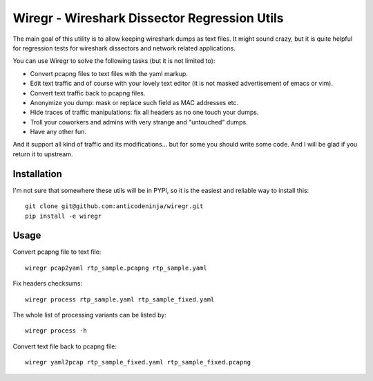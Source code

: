 =============================================
Wiregr - Wireshark Dissector Regression Utils
=============================================

The main goal of this utility is to allow keeping wireshark dumps as text files.
It might sound crazy, but it is quite helpful for regression tests for wireshark dissectors and network related applications.

You can use Wiregr to solve the following tasks (but it is not limited to):

* Convert pcapng files to text files with the yaml markup.
* Edit text traffic and of course with your lovely text editor (it is not masked advertisement of emacs or vim).
* Convert text traffic back to pcapng files.
* Anonymize you dump: mask or replace such field as MAC addresses etc.
* Hide traces of traffic manipulations: fix all headers as no one touch your dumps.
* Troll your coworkers and admins with very strange and "untouched" dumps.
* Have any other fun.

And it support all kind of traffic and its modifications... but for some you should write some code.
And I will be glad if you return it to upstream.


Installation
============

I'm not sure that somewhere these utils will be in PYPI, so it is the easiest and reliable way to install this::

  git clone git@github.com:anticodeninja/wiregr.git
  pip install -e wiregr


Usage
=====

Convert pcapng file to text file::

  wiregr pcap2yaml rtp_sample.pcapng rtp_sample.yaml

Fix headers checksums::

  wiregr process rtp_sample.yaml rtp_sample_fixed.yaml

The whole list of processing variants can be listed by::

  wiregr process -h

Convert text file back to pcapng file::

  wiregr yaml2pcap rtp_sample_fixed.yaml rtp_sample_fixed.pcapng

